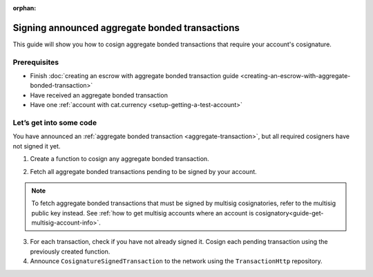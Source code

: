 :orphan:

.. post:: 14 Aug, 2018
    :category: Aggregate Transaction, Multisig Account
    :excerpt: 1
    :nocomments:

###############################################
Signing announced aggregate bonded transactions
###############################################

This guide will show you how to cosign aggregate bonded transactions that require your account's cosignature.

*************
Prerequisites
*************

- Finish :doc:`creating an escrow with aggregate bonded transaction guide <creating-an-escrow-with-aggregate-bonded-transaction>`
- Have received an aggregate bonded transaction
- Have one :ref:`account with cat.currency <setup-getting-a-test-account>`

************************
Let’s get into some code
************************

You have announced an :ref:`aggregate bonded transaction <aggregate-transaction>`, but all required cosigners have not signed it yet.

1. Create a function to cosign any aggregate bonded transaction.

.. example-code::

    .. viewsource:: ../../resources/examples/typescript/transaction/SigningAnnouncedAggregateBondedTransactions.ts
        :language: typescript
        :lines: 30-33

    .. viewsource:: ../../resources/examples/javascript/transaction/SigningAnnouncedAggregateBondedTransactions.js
        :language: javascript
        :lines:  31-34

2. Fetch all aggregate bonded transactions pending to be signed by your account.

.. note:: To fetch aggregate bonded transactions that must be signed by multisig cosignatories, refer to the multisig public key instead. See :ref:`how to get multisig accounts where an account is cosignatory<guide-get-multisig-account-info>`.

3. For each transaction, check if you have not already signed it. Cosign each pending transaction using the previously created function.

4. Announce ``CosignatureSignedTransaction`` to the network using the ``TransactionHttp`` repository.

.. example-code::

    .. viewsource:: ../../resources/examples/typescript/transaction/SigningAnnouncedAggregateBondedTransactions.ts
        :language: typescript
        :lines: 34-

    .. viewsource:: ../../resources/examples/java/src/test/java/nem2/guides/examples/transaction/SigningAnnouncedAggregateBondedTransactions.java
        :language: java
        :lines:  37-57

    .. viewsource:: ../../resources/examples/javascript/transaction/SigningAnnouncedAggregateBondedTransactions.js
        :language: javascript
        :lines:  35-

    .. viewsource:: ../../resources/examples/bash/transaction/SigningAnnouncedAggregateBondedTransactions.sh
        :language: bash
        :lines:  3
